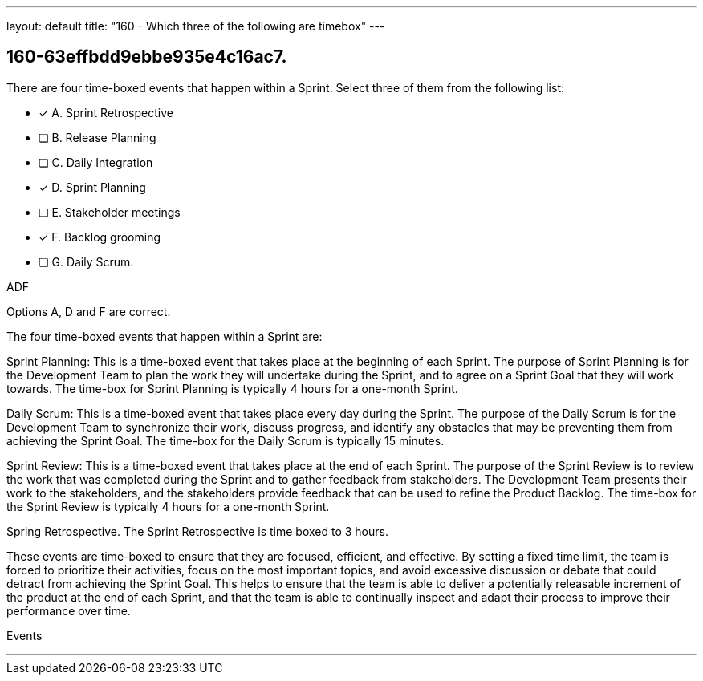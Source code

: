 ---
layout: default 
title: "160 - Which three of the following are timebox"
---


[#question]
== 160-63effbdd9ebbe935e4c16ac7.

****

[#query]
--
There are four time-boxed events that happen within a Sprint. Select three of them from the following list:
--

[#list]
--
* [*] A. Sprint Retrospective
* [ ] B. Release Planning
* [ ] C. Daily Integration
* [*] D. Sprint Planning
* [ ] E. Stakeholder meetings
* [*] F. Backlog grooming
* [ ] G. Daily Scrum.

--
****

[#answer]
ADF

[#explanation]
--
Options A, D and F are correct.

The four time-boxed events that happen within a Sprint are:

Sprint Planning: This is a time-boxed event that takes place at the beginning of each Sprint. The purpose of Sprint Planning is for the Development Team to plan the work they will undertake during the Sprint, and to agree on a Sprint Goal that they will work towards. The time-box for Sprint Planning is typically 4 hours for a one-month Sprint.

Daily Scrum: This is a time-boxed event that takes place every day during the Sprint. The purpose of the Daily Scrum is for the Development Team to synchronize their work, discuss progress, and identify any obstacles that may be preventing them from achieving the Sprint Goal. The time-box for the Daily Scrum is typically 15 minutes.

Sprint Review: This is a time-boxed event that takes place at the end of each Sprint. The purpose of the Sprint Review is to review the work that was completed during the Sprint and to gather feedback from stakeholders. The Development Team presents their work to the stakeholders, and the stakeholders provide feedback that can be used to refine the Product Backlog. The time-box for the Sprint Review is typically 4 hours for a one-month Sprint.

Spring Retrospective. The Sprint Retrospective is time boxed to 3 hours.

These events are time-boxed to ensure that they are focused, efficient, and effective. By setting a fixed time limit, the team is forced to prioritize their activities, focus on the most important topics, and avoid excessive discussion or debate that could detract from achieving the Sprint Goal. This helps to ensure that the team is able to deliver a potentially releasable increment of the product at the end of each Sprint, and that the team is able to continually inspect and adapt their process to improve their performance over time.
--

[#ka]
Events

'''

